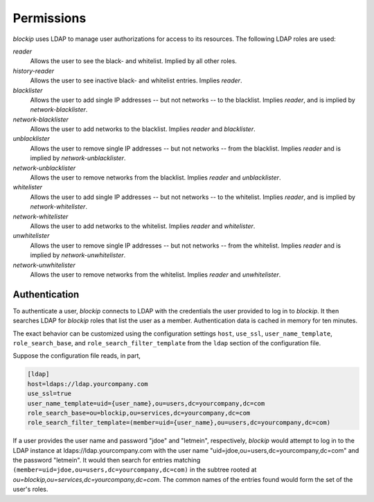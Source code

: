 Permissions
===========

*blockip* uses LDAP to manage user authorizations for access to its resources. The following LDAP roles are used:

*reader*
    Allows the user to see the black- and whitelist. Implied by all other roles.

*history-reader*
    Allows the user to see inactive black- and whitelist entries. Implies *reader*.

*blacklister*
    Allows the user to add single IP addresses -- but not networks -- to the blacklist. Implies *reader*, and is
    implied by *network-blacklister*.

*network-blacklister*
    Allows the user to add networks to the blacklist. Implies *reader* and *blacklister*.

*unblacklister*
    Allows the user to remove single IP addresses -- but not networks -- from the blacklist. Implies *reader* and is
    implied by *network-unblacklister*.

*network-unblacklister*
    Allows the user to remove networks from the blacklist. Implies *reader* and *unblacklister*.

*whitelister*
    Allows the user to add single IP addresses -- but not networks -- to the whitelist. Implies *reader*, and is
    implied by *network-whitelister*.

*network-whitelister*
    Allows the user to add networks to the whitelist. Implies *reader* and *whitelister*.

*unwhitelister*
    Allows the user to remove single IP addresses -- but not networks -- from the whitelist. Implies *reader* and is
    implied by *network-unwhitelister*.

*network-unwhitelister*
    Allows the user to remove networks from the whitelist. Implies *reader* and *unwhitelister*.


Authentication
--------------

To authenticate a user, *blockip* connects to LDAP with the credentials the user provided to log in to *blockip*.
It then searches LDAP for *blockip* roles that list the user as a member. Authentication data is cached in memory
for ten minutes.

The exact behavior can be customized using the configuration settings ``host``, ``use_ssl``, ``user_name_template``,
``role_search_base``, and ``role_search_filter_template`` from the ``ldap`` section of the configuration file.

Suppose the configuration file reads, in part,

.. code::

    [ldap]
    host=ldaps://ldap.yourcompany.com
    use_ssl=true
    user_name_template=uid={user_name},ou=users,dc=yourcompany,dc=com
    role_search_base=ou=blockip,ou=services,dc=yourcompany,dc=com
    role_search_filter_template=(member=uid={user_name},ou=users,dc=yourcompany,dc=com)

If a user provides the user name and password "jdoe" and "letmein", respectively, *blockip* would attempt to log in to
the LDAP instance at ldaps://ldap.yourcompany.com with the user name "uid=jdoe,ou=users,dc=yourcompany,dc=com" and the
password "letmein". It would then search for entries matching ``(member=uid=jdoe,ou=users,dc=yourcompany,dc=com)`` in
the subtree rooted at `ou=blockip,ou=services,dc=yourcompany,dc=com`. The common names of the entries found would form
the set of the user's roles.

